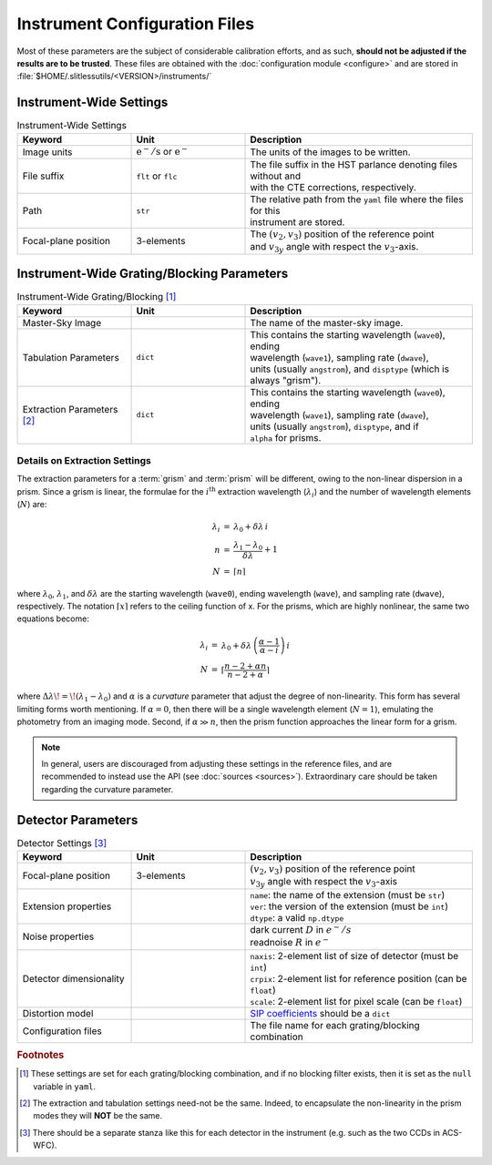 .. _instrumentfiles:

Instrument Configuration Files
==============================



Most of these parameters are the subject of considerable calibration efforts, and as such, **should not be adjusted if the results are to be trusted**.  These files are obtained with the :doc:`configuration module <configure>` and are stored in :file:`$HOME/.slitlessutils/<VERSION>/instruments/`


Instrument-Wide Settings
------------------------

.. list-table:: Instrument-Wide Settings
   :widths: 25 25 50
   :header-rows: 1

   * - Keyword
     - Unit
     - Description
   * - Image units
     - :math:`\mathrm{e}^-/\mathrm{s}` or :math:`\mathrm{e}^-`
     - The units of the images to be written.
   * - File suffix
     - ``flt`` or ``flc``
     - | The file suffix in the HST parlance denoting files without and 
       | with the CTE corrections, respectively.
   * - Path
     - ``str``
     - | The relative path from the ``yaml`` file where the files for this
       | instrument are stored.
   * - Focal-plane position
     - 3-elements
     - | The :math:`(v_2,v_3)` position of the reference point
       | and :math:`v_{3y}` angle with respect the :math:`v_3`-axis.


Instrument-Wide Grating/Blocking Parameters
-------------------------------------------

.. list-table:: Instrument-Wide Grating/Blocking [#gbnote]_
   :widths: 25 25 50
   :header-rows: 1

   * - Keyword
     - Unit
     - Description
   * - Master-Sky Image
     -
     - The name of the master-sky image.
   * - Tabulation Parameters
     - ``dict``
     - | This contains the starting wavelength (``wave0``), ending
       | wavelength (``wave1``), sampling rate (``dwave``),
       | units (usually ``angstrom``), and ``disptype`` (which is
       | always "grism").
   * - Extraction Parameters [#extnote]_
     - ``dict``
     - | This contains the starting wavelength (``wave0``), ending
       | wavelength (``wave1``), sampling rate (``dwave``),
       | units (usually ``angstrom``), ``disptype``, and if
       | ``alpha`` for prisms.

Details on Extraction Settings
^^^^^^^^^^^^^^^^^^^^^^^^^^^^^^

The extraction parameters for a :term:`grism` and :term:`prism` will be different, owing to the non-linear dispersion in a prism.  Since a grism is linear, the formulae for the :math:`i^\mathrm{th}` extraction wavelength (:math:`\lambda_i`) and the number of wavelength elements (:math:`N`) are:

.. math::
  \begin{eqnarray}
    \lambda_i &=& \lambda_0 + \delta\lambda\,i\\
    n &=& \frac{\lambda_1-\lambda_0}{\delta\lambda}+1\\
    N &=& \lceil n \rceil
  \end{eqnarray}

where :math:`\lambda_0`, :math:`\lambda_1`, and :math:`\delta\lambda` are the starting wavelength (``wave0``), ending wavelength (``wave``), and sampling rate (``dwave``), respectively.  The notation :math:`\lceil x \rceil` refers to the ceiling function of x.  For the prisms, which are highly nonlinear, the same two equations become:

.. math::
  \begin{eqnarray}
    \lambda_i &=& \lambda_0 + \delta\lambda\,\left(\frac{\alpha-1}{\alpha-i}\right)\,i\\
    N &=& \left\lceil\frac{n-2+\alpha n}{n-2 + \alpha}\right\rceil
  \end{eqnarray}

where :math:`\Delta\lambda\!=\!(\lambda_1-\lambda_0)` and :math:`\alpha` is a *curvature* parameter that adjust the degree of non-linearity.  This form has several limiting forms worth mentioning. If :math:`\alpha=0`, then there will be a single wavelength element (:math:`N=1`), emulating the photometry from an imaging mode.  Second, if :math:`\alpha\gg n`, then the prism function approaches the linear form for a grism.

.. note::
  In general, users are discouraged from adjusting these settings in the reference files, and are recommended to instead use the API (see :doc:`sources <sources>`).  Extraordinary care should be taken regarding the curvature parameter.


Detector Parameters
-------------------

.. list-table:: Detector Settings [#detnote]_
   :widths: 25 25 50
   :header-rows: 1

   * - Keyword
     - Unit
     - Description
   * - Focal-plane position
     - 3-elements
     - | :math:`(v_2,v_3)` position of the reference point
       | :math:`v_{3y}` angle with respect the :math:`v_3`-axis
   * - Extension properties
     -
     - | ``name``: the name of the extension (must be ``str``)
       | ``ver``: the version of the extension (must be ``int``)
       | ``dtype``: a valid ``np.dtype``
   * - Noise properties
     -
     - | dark current :math:`D` in :math:`e^-/s`
       | readnoise :math:`R` in :math:`e^-`
   * - Detector dimensionality
     -
     - | ``naxis``: 2-element list of size of detector (must be ``int``)
       | ``crpix``: 2-element list for reference position (can be ``float``)
       | ``scale``: 2-element list for pixel scale (can be ``float``)
   * - Distortion model
     -
     - `SIP coefficients <https://docs.astropy.org/en/stable/wcs/note_sip.html>`_ should be a ``dict``
   * - Configuration files
     -
     - The file name for each grating/blocking combination


.. rubric:: Footnotes
.. [#gbnote] These settings are set for each grating/blocking combination, and if no blocking filter exists, then it is set as the ``null`` variable in ``yaml``.
.. [#extnote] The extraction and tabulation settings need-not be the same.  Indeed, to encapsulate the non-linearity in the prism modes they will **NOT** be the same.
.. [#detnote] There should be a separate stanza like this for each detector in the instrument (e.g. such as the two CCDs in ACS-WFC).
